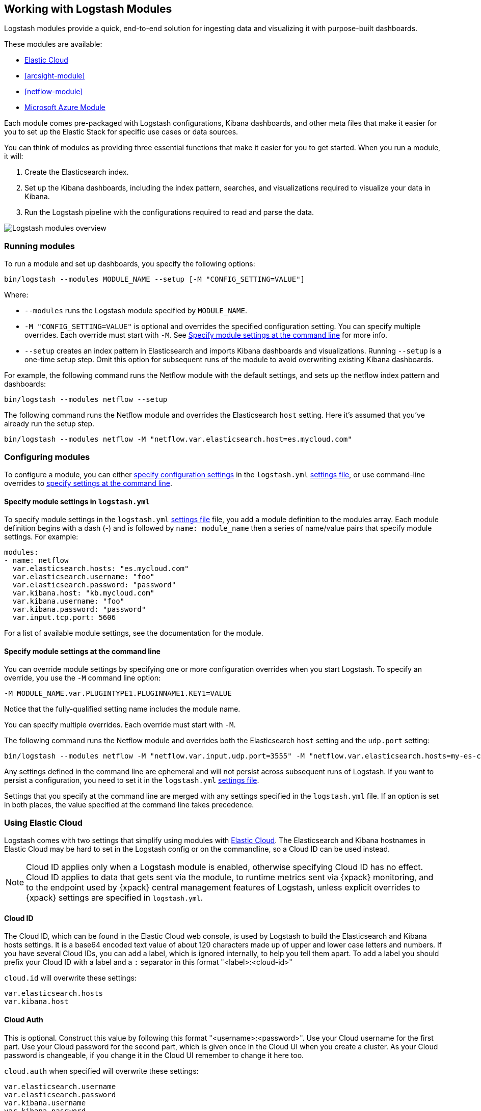 [[logstash-modules]]
== Working with Logstash Modules

Logstash modules provide a quick, end-to-end solution for ingesting data and
visualizing it with purpose-built dashboards.

These modules are available:

* <<connecting-to-cloud,Elastic Cloud>>
* <<arcsight-module>>
* <<netflow-module>>
* <<azure-module, Microsoft Azure Module>>

Each module comes pre-packaged with Logstash configurations, Kibana dashboards,
and other meta files that make it easier for you to set up the Elastic Stack for
specific use cases or data sources.

You can think of modules as providing three essential functions that make it
easier for you to get started. When you run a module, it will:

. Create the Elasticsearch index.

. Set up the Kibana dashboards, including the index pattern, searches, and
visualizations required to visualize your data in Kibana.

. Run the Logstash pipeline with the configurations required to read and parse
the data.

image::static/images/logstash-module-overview.png[Logstash modules overview]

[float]
[[running-logstash-modules]]
=== Running modules

To run a module and set up dashboards, you specify the following options:

[source,shell]
----
bin/logstash --modules MODULE_NAME --setup [-M "CONFIG_SETTING=VALUE"]
----


//TODO: For 6.0, show how to run mutliple modules

Where:

* `--modules` runs the Logstash module specified by `MODULE_NAME`.

* `-M "CONFIG_SETTING=VALUE"` is optional and overrides the specified
configuration setting. You can specify multiple overrides. Each override must
start with `-M`. See <<overriding-logstash-module-settings>> for more info.

* `--setup` creates an index pattern in Elasticsearch and imports Kibana
dashboards and visualizations. Running `--setup` is a one-time setup step. Omit
this option for subsequent runs of the module to avoid overwriting existing
Kibana dashboards.

For example, the following command runs the Netflow module with the default
settings, and sets up the netflow index pattern and dashboards:

[source,shell]
----
bin/logstash --modules netflow --setup 
----

The following command runs the Netflow module and overrides the Elasticsearch
`host` setting. Here it's assumed that you've already run the setup step.

[source,shell]
----
bin/logstash --modules netflow -M "netflow.var.elasticsearch.host=es.mycloud.com"
----


[float]
[[configuring-logstash-modules]]
=== Configuring modules

To configure a module, you can either
<<setting-logstash-module-config,specify configuration settings>> in the
`logstash.yml` <<logstash-settings-file,settings file>>, or use command-line overrides to
<<overriding-logstash-module-settings,specify settings at the command line>>.

[float]
[[setting-logstash-module-config]]
==== Specify module settings in `logstash.yml`

To specify module settings in the `logstash.yml`
<<logstash-settings-file,settings file>> file, you add a module definition to
the modules array. Each module definition begins with a dash (-) and is followed
by `name: module_name` then a series of name/value pairs that specify module
settings. For example:

[source,shell]
----
modules:
- name: netflow
  var.elasticsearch.hosts: "es.mycloud.com"
  var.elasticsearch.username: "foo"
  var.elasticsearch.password: "password"
  var.kibana.host: "kb.mycloud.com"
  var.kibana.username: "foo"
  var.kibana.password: "password"
  var.input.tcp.port: 5606
----

For a list of available module settings, see the documentation for the module.

[float]
[[overriding-logstash-module-settings]]
==== Specify module settings at the command line

You can override module settings by specifying one or more configuration
overrides when you start Logstash. To specify an override, you use the `-M`
command line option:

[source,shell]
----
-M MODULE_NAME.var.PLUGINTYPE1.PLUGINNAME1.KEY1=VALUE
----

Notice that the fully-qualified setting name includes the module name.

You can specify multiple overrides. Each override must start with `-M`. 

The following command runs the Netflow module and overrides both the
Elasticsearch `host` setting and the `udp.port` setting:

[source,shell]
----
bin/logstash --modules netflow -M "netflow.var.input.udp.port=3555" -M "netflow.var.elasticsearch.hosts=my-es-cloud"
----

Any settings defined in the command line are ephemeral and will not persist across
subsequent runs of Logstash. If you want to persist a configuration, you need to
set it in the `logstash.yml` <<logstash-settings-file,settings file>>.

Settings that you specify at the command line are merged with any settings 
specified in the `logstash.yml` file. If an option is set in both
places, the value specified at the command line takes precedence. 

[[connecting-to-cloud]]
=== Using Elastic Cloud

Logstash comes with two settings that simplify using modules with https://cloud.elastic.co/[Elastic Cloud].
The Elasticsearch and Kibana hostnames in Elastic Cloud may be hard to set
in the Logstash config or on the commandline, so a Cloud ID can be used instead.

NOTE: Cloud ID applies only when a Logstash module is enabled, otherwise
specifying Cloud ID has no effect. Cloud ID applies to data that gets sent via
the module, to runtime metrics sent via {xpack} monitoring, and to the endpoint
used by {xpack} central management features of Logstash, unless explicit
overrides to {xpack} settings are specified in `logstash.yml`.

==== Cloud ID

The Cloud ID, which can be found in the Elastic Cloud web console, is used by
Logstash to build the Elasticsearch and Kibana hosts settings.
It is a base64 encoded text value of about 120 characters made up of upper and
lower case letters and numbers.
If you have several Cloud IDs, you can add a label, which is ignored
internally, to help you tell them apart. To add a label you should prefix your
Cloud ID with a label and a `:` separator in this format "<label>:<cloud-id>"

`cloud.id` will overwrite these settings:
----
var.elasticsearch.hosts
var.kibana.host
----

==== Cloud Auth
This is optional. Construct this value by following this format "<username>:<password>".
Use your Cloud username for the first part. Use your Cloud password for the second part,
which is given once in the Cloud UI when you create a cluster.
As your Cloud password is changeable, if you change it in the Cloud UI remember to change it here too.

`cloud.auth` when specified will overwrite these settings:
----
var.elasticsearch.username
var.elasticsearch.password
var.kibana.username
var.kibana.password
----

Example:

These settings can be specified in the `logstash.yml` <<logstash-settings-file,settings file>>.
They should be added separately from any module configuration settings you may have added before.

["source","yaml",subs="attributes"]
----
# example with a label
cloud.id: "staging:dXMtZWFzdC0xLmF3cy5mb3VuZC5pbyRub3RhcmVhbCRpZGVudGlmaWVy"
cloud.auth: "elastic:{pwd}"
----

["source","yaml",subs="attributes"]
----
# example without a label
cloud.id: "dXMtZWFzdC0xLmF3cy5mb3VuZC5pbyRub3RhcmVhbCRpZGVudGlmaWVy"
cloud.auth: "elastic:{pwd}"
----

These settings can be also specified at the command line, like this:

["source","sh",subs="attributes,callouts"]
----
bin/logstash --modules netflow -M "netflow.var.input.udp.port=3555" --cloud.id <cloud-id> --cloud.auth <cloud.auth>
----



